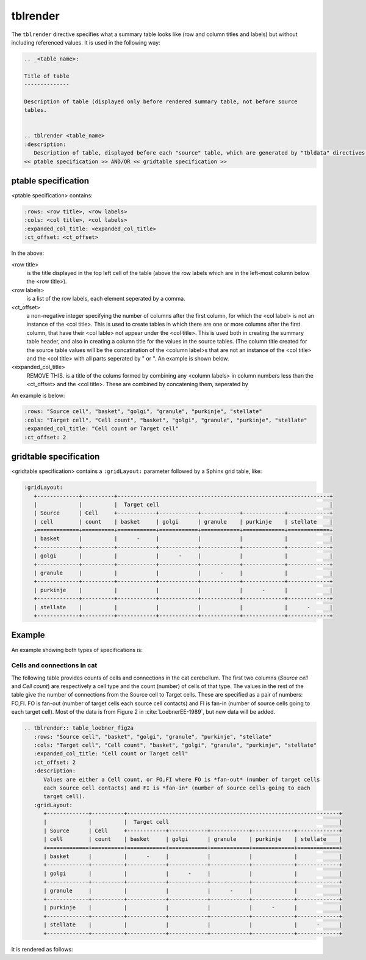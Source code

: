 tblrender
=========

The ``tblrender`` directive specifies what a summary table looks like (row and column titles and labels)
but without including referenced values.  It is used in the following way:

.. code-block:: rst


   .. _<table_name>:

   Title of table
   --------------

   Description of table (displayed only before rendered summary table, not before source
   tables.


   .. tblrender <table_name>
   :description:
      Description of table, displayed before each "source" table, which are generated by "tbldata" directives.
   << ptable specification >> AND/OR << gridtable specification >>


ptable specification
....................

<ptable specification> contains:

.. code-block:: rst

   :rows: <row title>, <row labels>
   :cols: <col title>, <col labels>
   :expanded_col_title: <expanded_col_title>
   :ct_offset: <ct_offset>


In the above:

<row title>
   is the title displayed in the top left cell of the table (above the row labels which are in the left-most
   column below the <row title>).

<row labels>
   is a list of the row labels, each element seperated by a comma.

<ct_offset>
   a non-negative integer specifying the number of columns after the first column, for which the <col label> is
   not an instance of the <col title>.  This is used to create tables in which there are one or more columns after
   the first column, that have their <col lable> not appear under the <col title>.  This is used both in
   creating the summary table header, and also in creating a column title for the values in the source tables.
   (The column title created for the source table values will be the concatination of the <column label>s that are
   not an instance of the <col title> and the <col title> with all parts seperated by " or ".  An example is
   shown below.

    
<expanded_col_title>
   REMOVE THIS.  is a title of the colums formed by combining any <column labels> in column numbers less than the <ct_offset> and
   the <col title>.  These are combined by concatening them, seperated by 


An example is below:

.. code-block:: rst

   :rows: "Source cell", "basket", "golgi", "granule", "purkinje", "stellate"
   :cols: "Target cell", "Cell count", "basket", "golgi", "granule", "purkinje", "stellate"
   :expanded_col_title: "Cell count or Target cell"
   :ct_offset: 2


gridtable specification
.......................


<gridtable specification> contains a ``:gridLayout:`` parameter followed by a Sphinx grid table, like:

.. code-block:: rst

   :gridLayout:
      +-------------+----------+------------------------------------------------------------------+
      |             |          |  Target cell                                                     |
      | Source      | Cell     +------------+------------+------------+-------------+-------------+
      | cell        | count    | basket     | golgi      | granule    | purkinje    | stellate    |
      +=============+==========+============+============+============+=============+=============+
      | basket      |          |      -     |            |            |             |             |
      +-------------+----------+------------+------------+------------+-------------+-------------+
      | golgi       |          |            |      -     |            |             |             |
      +-------------+----------+------------+------------+------------+-------------+-------------+
      | granule     |          |            |            |      -     |             |             |
      +-------------+----------+------------+------------+------------+-------------+-------------+
      | purkinje    |          |            |            |            |      -      |             |
      +-------------+----------+------------+------------+------------+-------------+-------------+
      | stellate    |          |            |            |            |             |      -      |
      +-------------+----------+------------+------------+------------+-------------+-------------+



Example
.......

An example showing both types of specifications is:


.. _table_loebner_fig2a:


Cells and connections in cat
----------------------------

The following table provides counts of cells and connections in the cat cerebellum.
The first two columns (*Source cell* and *Cell count*) are respectively a cell type
and the count (number) of cells of that type.  The values in the rest of the table
give the number of connections from the Source cell to Target cells.  These are
specified as a pair of numbers: FO,FI.  FO is fan-out (number of target cells each
source cell contacts) and FI is fan-in (number of source cells going to each target
cell).  Most of the data is from Figure 2 in :cite:`LoebnerEE-1989`, but new data will
be added.

.. code-block:: rst

   .. tblrender:: table_loebner_fig2a
      :rows: "Source cell", "basket", "golgi", "granule", "purkinje", "stellate"
      :cols: "Target cell", "Cell count", "basket", "golgi", "granule", "purkinje", "stellate"
      :expanded_col_title: "Cell count or Target cell"
      :ct_offset: 2
      :description:
         Values are either a Cell count, or FO,FI where FO is *fan-out* (number of target cells
         each source cell contacts) and FI is *fan-in* (number of source cells going to each
         target cell).
      :gridLayout:
         +-------------+----------+------------------------------------------------------------------+
         |             |          |  Target cell                                                     |
         | Source      | Cell     +------------+------------+------------+-------------+-------------+
         | cell        | count    | basket     | golgi      | granule    | purkinje    | stellate    |
         +=============+==========+============+============+============+=============+=============+
         | basket      |          |      -     |            |            |             |             |
         +-------------+----------+------------+------------+------------+-------------+-------------+
         | golgi       |          |            |      -     |            |             |             |
         +-------------+----------+------------+------------+------------+-------------+-------------+
         | granule     |          |            |            |      -     |             |             |
         +-------------+----------+------------+------------+------------+-------------+-------------+
         | purkinje    |          |            |            |            |      -      |             |
         +-------------+----------+------------+------------+------------+-------------+-------------+
         | stellate    |          |            |            |            |             |      -      |
         +-------------+----------+------------+------------+------------+-------------+-------------+
   

It is rendered as follows:


.. tblrender:: table_loebner_fig2a
   :rows: "Source cell", "basket", "golgi", "granule", "purkinje", "stellate"
   :cols: "Target cell", "Cell count", "basket", "golgi", "granule", "purkinje", "stellate"
   :expanded_col_title: "Cell count or Target cell"
   :ct_offset: 2
   :description:
      Values are either a Cell count, or FO,FI where FO is *fan-out* (number of target cells
      each source cell contacts) and FI is *fan-in* (number of source cells going to each
      target cell).
   :gridLayout:
      +-------------+----------+------------------------------------------------------------------+
      |             |          |  Target cell                                                     |
      | Source      | Cell     +------------+------------+------------+-------------+-------------+
      | cell        | count    | basket     | golgi      | granule    | purkinje    | stellate    |
      +=============+==========+============+============+============+=============+=============+
      | basket      |          |      -     |            |            |             |             |
      +-------------+----------+------------+------------+------------+-------------+-------------+
      | golgi       |          |            |      -     |            |             |             |
      +-------------+----------+------------+------------+------------+-------------+-------------+
      | granule     |          |            |            |      -     |             |             |
      +-------------+----------+------------+------------+------------+-------------+-------------+
      | purkinje    |          |            |            |            |      -      |             |
      +-------------+----------+------------+------------+------------+-------------+-------------+
      | stellate    |          |            |            |            |             |      -      |
      +-------------+----------+------------+------------+------------+-------------+-------------+
